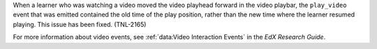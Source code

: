 
When a learner who was watching a video moved the video playhead forward in
the video playbar, the ``play_video`` event that was emitted contained the old
time of the play position, rather than the new time where the learner resumed
playing. This issue has been fixed. (TNL-2165)

For more information about video events, see :ref:`data:Video Interaction Events` in the *EdX Research Guide*.

